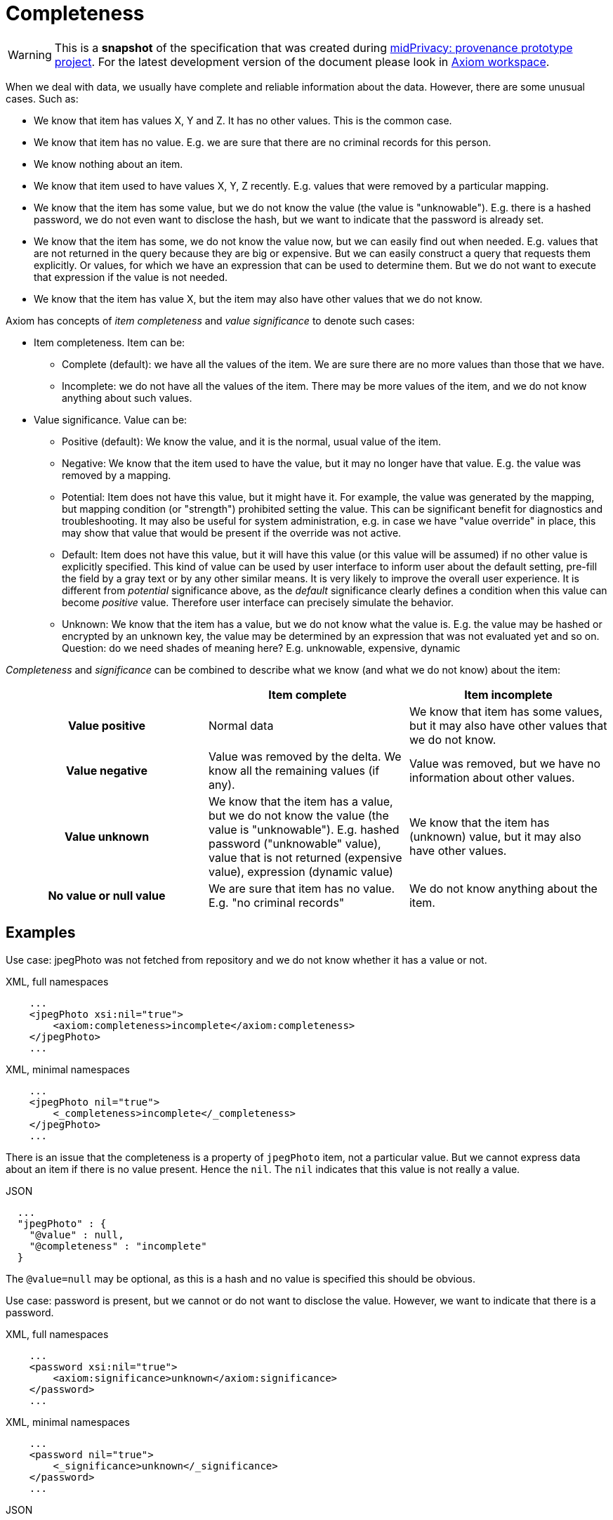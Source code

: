 = Completeness

WARNING: This is a *snapshot* of the specification that was created during xref:../..[midPrivacy: provenance prototype project].
For the latest development version of the document please look in xref:/midpoint/devel/axiom/[Axiom workspace].

When we deal with data, we usually have complete and reliable information about the data.
However, there are some unusual cases.
Such as:

* We know that item has values X, Y and Z.
It has no other values.
This is the common case.

* We know that item has no value.
E.g. we are sure that there are no criminal records for this person.

* We know nothing about an item.

* We know that item used to have values X, Y, Z recently.
E.g. values that were removed by a particular mapping.

* We know that the item has some value, but we do not know the value (the value is "unknowable").
E.g. there is a hashed password, we do not even want to disclose the hash, but we want to indicate that the password is already set.

* We know that the item has some, we do not know the value now, but we can easily find out when needed.
E.g. values that are not returned in the query because they are big or expensive.
But we can easily construct a query that requests them explicitly.
Or values, for which we have an expression that can be used to determine them.
But we do not want to execute that expression if the value is not needed.

* We know that the item has value X, but the item may also have other values that we do not know.

Axiom has concepts of _item completeness_ and _value significance_ to denote such cases:

* Item completeness. Item can be:

** Complete (default): we have all the values of the item. We are sure there are no more values than those that we have.

** Incomplete: we do not have all the values of the item. There may be more values of the item, and we do not know anything about such values.

* Value significance. Value can be:

** Positive (default): We know the value, and it is the normal, usual value of the item.

** Negative: We know that the item used to have the value, but it may no longer have that value. E.g. the value was removed by a mapping.

** Potential: Item does not have this value, but it might have it.
For example, the value was generated by the mapping, but mapping condition (or "strength") prohibited setting the value.
This can be significant benefit for diagnostics and troubleshooting.
It may also be useful for system administration, e.g. in case we have "value override" in place, this may show that value that would be present if the override was not active.

** Default: Item does not have this value, but it will have this value (or this value will be assumed) if no other value is explicitly specified.
This kind of value can be used by user interface to inform user about the default setting, pre-fill the field by a gray text or by any other similar means.
It is very likely to improve the overall user experience.
It is different from _potential_ significance above, as the _default_ significance clearly defines a condition when this value can become _positive_ value.
Therefore user interface can precisely simulate the behavior.

** Unknown: We know that the item has a value, but we do not know what the value is.
E.g. the value may be hashed or encrypted by an unknown key, the value may be determined by an expression that was not evaluated yet and so on. +
Question: do we need shades of meaning here? E.g. unknowable, expensive, dynamic

_Completeness_ and _significance_ can be combined to describe what we know (and what we do not know) about the item:

[cols="h,1,1"]
|===
| | Item complete | Item incomplete

| Value positive
| Normal data
| We know that item has some values, but it may also have other values that we do not know.

| Value negative
| Value was removed by the delta. We know all the remaining values (if any).
| Value was removed, but we have no information about other values.

| Value unknown
| We know that the item has a value, but we do not know the value (the value is "unknowable").
E.g. hashed password ("unknowable" value), value that is not returned (expensive value), expression (dynamic value)
| We know that the item has (unknown) value, but it may also have other values.

| No value or null value
| We are sure that item has no value.
E.g. "no criminal records"
| We do not know anything about the item.
|===

== Examples

Use case: jpegPhoto was not fetched from repository and we do not know whether it has a value or not.

.XML, full namespaces
[source,xml]
----
    ...
    <jpegPhoto xsi:nil="true">
        <axiom:completeness>incomplete</axiom:completeness>
    </jpegPhoto>
    ...
----

.XML, minimal namespaces
[source,xml]
----
    ...
    <jpegPhoto nil="true">
        <_completeness>incomplete</_completeness>
    </jpegPhoto>
    ...
----

There is an issue that the completeness is a property of `jpegPhoto` item, not a particular value.
But we cannot express data about an item if there is no value present.
Hence the `nil`.
The `nil` indicates that this value is not really a value.

.JSON
[source,json]
----
  ...
  "jpegPhoto" : {
    "@value" : null,
    "@completeness" : "incomplete"
  }
----

The `@value=null` may be optional, as this is a hash and no value is specified this should be obvious.

Use case: password is present, but we cannot or do not want to disclose the value.
However, we want to indicate that there is a password.

.XML, full namespaces
[source,xml]
----
    ...
    <password xsi:nil="true">
        <axiom:significance>unknown</axiom:significance>
    </password>
    ...
----

.XML, minimal namespaces
[source,xml]
----
    ...
    <password nil="true">
        <_significance>unknown</_significance>
    </password>
    ...
----

.JSON
[source,json]
----
  ...
  "password" : {
    "@significance" : "unknown"
  }
----

== Metadata Of Incomplete And Negative Values

Value _significance_ is used to denote a negative value, metadata are attached as usual.

Metadata serialized with data:

.XML, full namespace
[source,xml]
----
    ...
    <description>
        <axiom:value>This was all wrong, it is gone now</axiom:value>
        <axiom:significance>negative</axiom:significance>
        <axiom:metadata>
            <midpoint:transformation>
                <midpoint:mapping>...</midpoint:mapping>
            </midpoint:storage>
        </axiom:metadata>
    </description>
    ...
----

.XML, minimal namespace
[source,xml]
----
    ...
    <description>
        <_value>This was all wrong, it is gone now</_value>
        <_significance>negative</_significance>
        <_metadata>
            <midpoint:transformation>
                <mapping>...</mapping>
            </midpoint:storage>
        </_metadata>
    </description>
    ...
----


.JSON
[source,json]
----
  ...
  "description" : {
    "@value" : "This was all wrong, it is gone now",
    "@significance" : "negative",
    "@metadata" : {
        "http://.../midpoint#transformation" : {
          "mapping" : ....,
      }
    }
  }
----
